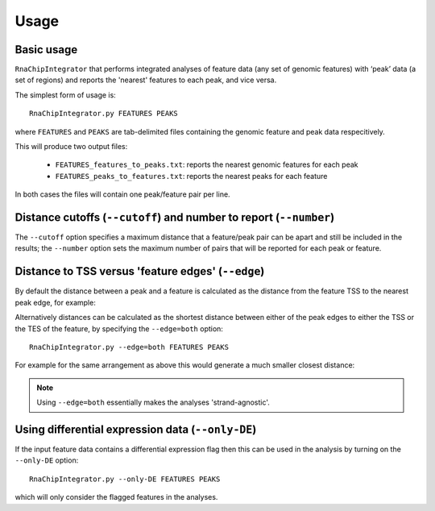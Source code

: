 Usage
=====

Basic usage
-----------

``RnaChipIntegrator`` that performs integrated analyses of feature
data (any set of genomic features) with ‘peak’ data (a set of regions)
and reports the 'nearest' features to each peak, and vice versa.

The simplest form of usage is::

    RnaChipIntegrator.py FEATURES PEAKS

where ``FEATURES`` and ``PEAKS`` are tab-delimited files containing
the genomic feature and peak data respecitively.

This will produce two output files:

 - ``FEATURES_features_to_peaks.txt``: reports the nearest genomic
   features for each peak
 - ``FEATURES_peaks_to_features.txt``: reports the nearest peaks
   for each feature

In both cases the files will contain one peak/feature pair per line.

Distance cutoffs (``--cutoff``) and number to report (``--number``)
-------------------------------------------------------------------

The ``--cutoff`` option specifies a maximum distance that a
feature/peak pair can be apart and still be included in the results;
the ``--number`` option sets the maximum number of pairs that will
be reported for each peak or feature.

Distance to TSS versus 'feature edges' (``--edge``)
---------------------------------------------------

By default the distance between a peak and a feature is calculated
as the distance from the feature TSS to the nearest peak edge, for
example:

.. image:: nearest_tss.png
   :align: center

Alternatively distances can be calculated as the shortest distance
between either of the peak edges to either the TSS or the TES of
the feature, by specifying the ``--edge=both`` option::

    RnaChipIntegrator.py --edge=both FEATURES PEAKS

For example for the same arrangement as above this would generate a
much smaller closest distance:

.. image:: nearest_edge.png
   :align: center

.. note::

   Using ``--edge=both`` essentially makes the analyses
   'strand-agnostic'.

.. _using_differential_expression_data:

Using differential expression data (``--only-DE``)
--------------------------------------------------

If the input feature data contains a differential expression flag
then this can be used in the analysis by turning on the ``--only-DE``
option::

    RnaChipIntegrator.py --only-DE FEATURES PEAKS

which will only consider the flagged features in the analyses.
